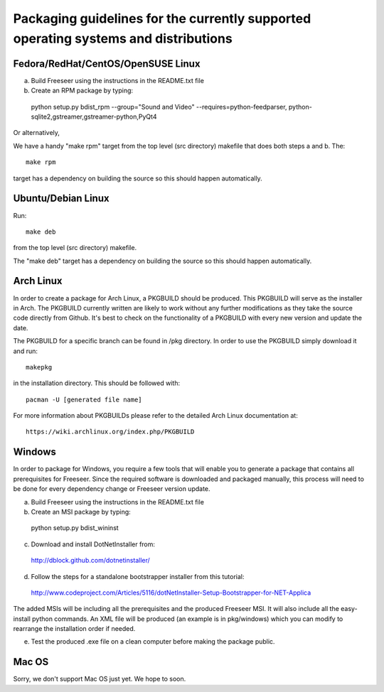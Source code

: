 Packaging guidelines for the currently supported operating systems and distributions
====================================================================================


Fedora/RedHat/CentOS/OpenSUSE Linux
------------------------------------

a) Build Freeseer using the instructions in the README.txt file
b) Create an RPM package by typing::

  python setup.py bdist_rpm --group="Sound and Video" --requires=python-feedparser, python-sqlite2,gstreamer,gstreamer-python,PyQt4

Or alternatively,

We have a handy "make rpm" target from the top level (src directory) makefile that does both steps a and b.
The::

  make rpm 

target has a dependency on building the source so this should happen automatically.


Ubuntu/Debian Linux
-------------------

Run::

  make deb

from the top level (src directory) makefile.

The "make deb" target has a dependency on building the source so this should happen automatically.


Arch Linux
----------

In order to create a package for Arch Linux, a PKGBUILD should be produced. This PKGBUILD will serve as the installer
in Arch.
The PKGBUILD currently written are likely to work without any further modifications as they take the source
code directly from Github. It's best to check on the functionality of a PKGBUILD with every new version and update
the date.

The PKGBUILD for a specific branch can be found in /pkg directory. In order to use the PKGBUILD simply download it
and run::

  makepkg

in the installation directory. This should be followed with::

  pacman -U [generated file name]

For more information about PKGBUILDs please refer to the detailed Arch Linux documentation at:: 
  
  https://wiki.archlinux.org/index.php/PKGBUILD


Windows
-------

In order to package for Windows, you require a few tools that will enable you to generate a package that
contains all prerequisites for Freeseer. Since the required software is downloaded and packaged manually, this
process will need to be done for every dependency change or Freeseer version update.

a) Build Freeseer using the instructions in the README.txt file
b) Create an MSI package by typing::

  python setup.py bdist_wininst

c) Download and install DotNetInstaller from:
  
  http://dblock.github.com/dotnetinstaller/

d) Follow the steps for a standalone bootstrapper installer from this tutorial:
  
  http://www.codeproject.com/Articles/5116/dotNetInstaller-Setup-Bootstrapper-for-NET-Applica

The added MSIs will be including all the prerequisites and the produced Freeseer MSI. It will also include 
all the easy-install python commands. An XML file will be produced (an example is in pkg/windows) which you
can modify to rearrange the installation order if needed.

e) Test the produced .exe file on a clean computer before making the package public.


Mac OS
------

Sorry, we don't support Mac OS just yet. We hope to soon.
